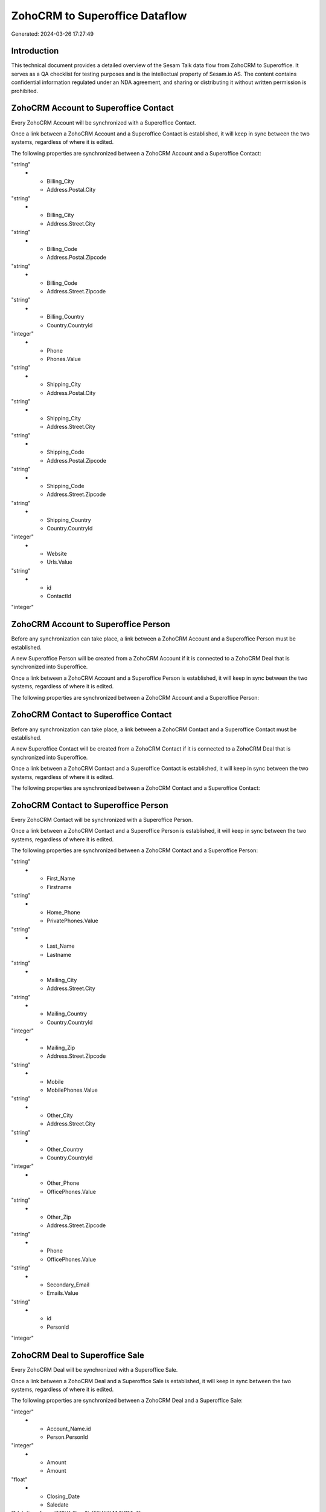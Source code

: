 ===============================
ZohoCRM to Superoffice Dataflow
===============================

Generated: 2024-03-26 17:27:49

Introduction
------------

This technical document provides a detailed overview of the Sesam Talk data flow from ZohoCRM to Superoffice. It serves as a QA checklist for testing purposes and is the intellectual property of Sesam.io AS. The content contains confidential information regulated under an NDA agreement, and sharing or distributing it without written permission is prohibited.

ZohoCRM Account to Superoffice Contact
--------------------------------------
Every ZohoCRM Account will be synchronized with a Superoffice Contact.

Once a link between a ZohoCRM Account and a Superoffice Contact is established, it will keep in sync between the two systems, regardless of where it is edited.

The following properties are synchronized between a ZohoCRM Account and a Superoffice Contact:

.. list-table::
   :header-rows: 1

   * - ZohoCRM Account Property
     - Superoffice Contact Property
     - Superoffice Data Type
   * - Account_Name
     - Name
"string"
   * - Billing_City
     - Address.Postal.City
"string"
   * - Billing_City
     - Address.Street.City
"string"
   * - Billing_Code
     - Address.Postal.Zipcode
"string"
   * - Billing_Code
     - Address.Street.Zipcode
"string"
   * - Billing_Country
     - Country.CountryId
"integer"
   * - Phone
     - Phones.Value
"string"
   * - Shipping_City
     - Address.Postal.City
"string"
   * - Shipping_City
     - Address.Street.City
"string"
   * - Shipping_Code
     - Address.Postal.Zipcode
"string"
   * - Shipping_Code
     - Address.Street.Zipcode
"string"
   * - Shipping_Country
     - Country.CountryId
"integer"
   * - Website
     - Urls.Value
"string"
   * - id
     - ContactId
"integer"


ZohoCRM Account to Superoffice Person
-------------------------------------
Before any synchronization can take place, a link between a ZohoCRM Account and a Superoffice Person must be established.

A new Superoffice Person will be created from a ZohoCRM Account if it is connected to a ZohoCRM Deal that is synchronized into Superoffice.

Once a link between a ZohoCRM Account and a Superoffice Person is established, it will keep in sync between the two systems, regardless of where it is edited.

The following properties are synchronized between a ZohoCRM Account and a Superoffice Person:

.. list-table::
   :header-rows: 1

   * - ZohoCRM Account Property
     - Superoffice Person Property
     - Superoffice Data Type


ZohoCRM Contact to Superoffice Contact
--------------------------------------
Before any synchronization can take place, a link between a ZohoCRM Contact and a Superoffice Contact must be established.

A new Superoffice Contact will be created from a ZohoCRM Contact if it is connected to a ZohoCRM Deal that is synchronized into Superoffice.

Once a link between a ZohoCRM Contact and a Superoffice Contact is established, it will keep in sync between the two systems, regardless of where it is edited.

The following properties are synchronized between a ZohoCRM Contact and a Superoffice Contact:

.. list-table::
   :header-rows: 1

   * - ZohoCRM Contact Property
     - Superoffice Contact Property
     - Superoffice Data Type


ZohoCRM Contact to Superoffice Person
-------------------------------------
Every ZohoCRM Contact will be synchronized with a Superoffice Person.

Once a link between a ZohoCRM Contact and a Superoffice Person is established, it will keep in sync between the two systems, regardless of where it is edited.

The following properties are synchronized between a ZohoCRM Contact and a Superoffice Person:

.. list-table::
   :header-rows: 1

   * - ZohoCRM Contact Property
     - Superoffice Person Property
     - Superoffice Data Type
   * - Email
     - Emails.Value
"string"
   * - First_Name
     - Firstname
"string"
   * - Home_Phone
     - PrivatePhones.Value
"string"
   * - Last_Name
     - Lastname
"string"
   * - Mailing_City
     - Address.Street.City
"string"
   * - Mailing_Country
     - Country.CountryId
"integer"
   * - Mailing_Zip
     - Address.Street.Zipcode
"string"
   * - Mobile
     - MobilePhones.Value
"string"
   * - Other_City
     - Address.Street.City
"string"
   * - Other_Country
     - Country.CountryId
"integer"
   * - Other_Phone
     - OfficePhones.Value
"string"
   * - Other_Zip
     - Address.Street.Zipcode
"string"
   * - Phone
     - OfficePhones.Value
"string"
   * - Secondary_Email
     - Emails.Value
"string"
   * - id
     - PersonId
"integer"


ZohoCRM Deal to Superoffice Sale
--------------------------------
Every ZohoCRM Deal will be synchronized with a Superoffice Sale.

Once a link between a ZohoCRM Deal and a Superoffice Sale is established, it will keep in sync between the two systems, regardless of where it is edited.

The following properties are synchronized between a ZohoCRM Deal and a Superoffice Sale:

.. list-table::
   :header-rows: 1

   * - ZohoCRM Deal Property
     - Superoffice Sale Property
     - Superoffice Data Type
   * - Account_Name.id
     - Contact.ContactId
"integer"
   * - Account_Name.id
     - Person.PersonId
"integer"
   * - Amount
     - Amount
"float"
   * - Closing_Date
     - Saledate
["datetime-format","%Y-%m-%dT%H:%M:%S","_."]
   * - Contact_Name.id
     - Contact.ContactId
"integer"
   * - Contact_Name.id
     - Person.PersonId
"integer"
   * - Deal_Name
     - Heading
"string"

